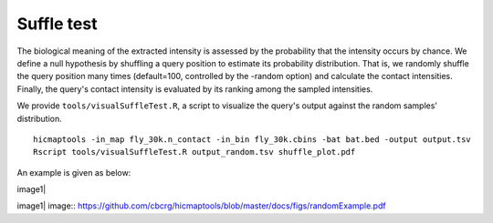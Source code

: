 Suffle test
=============================

The biological meaning of the extracted intensity is assessed by the probability that the intensity occurs by chance. We define a null hypothesis by shuffling a query position to estimate its probability distribution. That is, we randomly shuffle the query position many times (default=100, controlled by the -random option) and calculate the contact intensities. Finally, the query's contact intensity is evaluated by its ranking among the sampled intensities.

We provide ``tools/visualSuffleTest.R``, a script to visualize the query's output against the random samples' distribution.
::
    hicmaptools -in_map fly_30k.n_contact -in_bin fly_30k.cbins -bat bat.bed -output output.tsv
    Rscript tools/visualSuffleTest.R output_random.tsv shuffle_plot.pdf

An example is given as below:

image1|

image1| image:: https://github.com/cbcrg/hicmaptools/blob/master/docs/figs/randomExample.pdf
